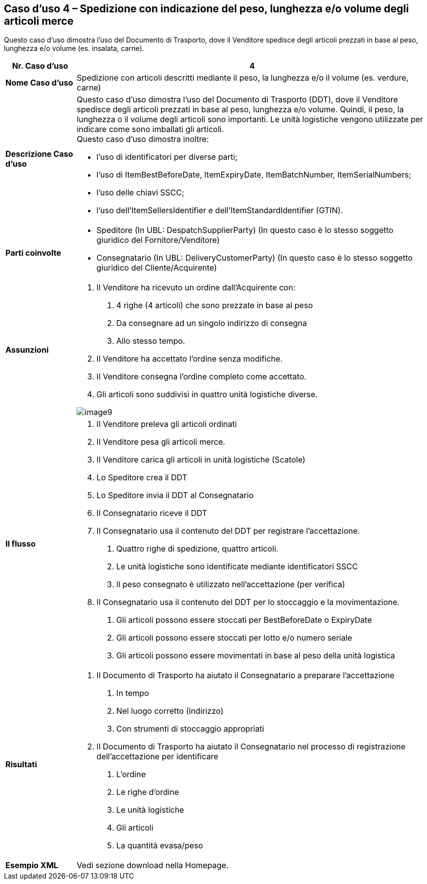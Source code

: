 [[use-case-4---despatch-with-weight-length-andor-volume-based-items-ie-vegetables-meat]]
== Caso d’uso 4 – Spedizione con indicazione del peso, lunghezza e/o volume degli articoli merce

Questo caso d’uso dimostra l’uso del Documento di Trasporto, dove il Venditore spedisce degli articoli prezzati in base al peso, lunghezza e/o volume (es. insalata, carne). 

[cols="1,5",options="header",]
|====
|*Nr. Caso d’uso* |4
|*Nome Caso d’uso* |Spedizione con articoli descritti mediante il peso, la lunghezza e/o il volume (es. verdure, carne)
|*Descrizione Caso d’uso* a|
Questo caso d’uso dimostra l’uso del Documento di Trasporto (DDT), dove il Venditore spedisce degli articoli prezzati in base al peso, lunghezza e/o volume. Quindi, il peso, la lunghezza o il volume degli articoli sono importanti.  Le unità logistiche vengono utilizzate per indicare come sono imballati gli articoli. +
Questo caso d’uso dimostra inoltre: +

* l’uso di identificatori per diverse parti;
* l’uso di ItemBestBeforeDate, ItemExpiryDate, ItemBatchNumber, ItemSerialNumbers; 
* l’uso delle chiavi SSCC;
* l’uso dell’ItemSellersIdentifier e dell’ItemStandardIdentifier (GTIN).

|*Parti coinvolte* a|
* Speditore (In UBL: DespatchSupplierParty) (In questo caso è lo stesso soggetto giuridico del Fornitore/Venditore)
* Consegnatario (In UBL: DeliveryCustomerParty) (In questo caso è lo stesso soggetto giuridico del Cliente/Acquirente)

|*Assunzioni* a|
1. Il Venditore ha ricevuto un ordine dall’Acquirente con:
a. 4 righe (4 articoli) che sono prezzate in base al peso
b. Da consegnare ad un singolo indirizzo di consegna 
c. Allo stesso tempo.
2. Il Venditore ha accettato l’ordine senza modifiche.
3. Il Venditore consegna l’ordine completo come accettato. 
4. Gli articoli sono suddivisi in quattro unità logistiche diverse.

image::../images/image9.png[]

|*Il flusso* a|
1. Il Venditore preleva gli articoli ordinati 
2. Il Venditore pesa gli articoli merce. 
3. Il Venditore carica gli articoli in unità logistiche (Scatole)
4. Lo Speditore crea il DDT
5. Lo Speditore invia il DDT al Consegnatario
6. Il Consegnatario riceve il DDT
7. Il Consegnatario usa il contenuto del DDT per registrare l’accettazione.
a. Quattro righe di spedizione, quattro articoli.
b. Le unità logistiche sono identificate mediante identificatori SSCC
c. Il peso consegnato è utilizzato nell’accettazione (per verifica)
8. Il Consegnatario usa il contenuto del DDT per lo stoccaggio e la movimentazione.
a. Gli articoli possono essere stoccati per BestBeforeDate o ExpiryDate
b. Gli articoli possono essere stoccati per lotto e/o numero seriale
c. Gli articoli possono essere movimentati in base al peso della unità logistica

|*Risultati* a|
1. Il Documento di Trasporto ha aiutato il Consegnatario a preparare l’accettazione 
a. In tempo
b. Nel luogo corretto (indirizzo)
c. Con strumenti di stoccaggio appropriati
2. Il Documento di Trasporto ha aiutato il Consegnatario nel processo di registrazione dell’accettazione per identificare
a. L’ordine
b. Le righe d’ordine
c. Le unità logistiche 
d. Gli articoli
e. La quantità evasa/peso

|*Esempio XML* | Vedi sezione download nella Homepage.

|====
